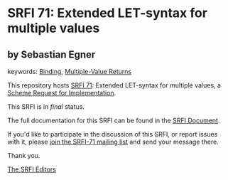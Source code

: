 * SRFI 71: Extended LET-syntax for multiple values

** by Sebastian Egner



keywords: [[https://srfi.schemers.org/?keywords=binding][Binding]], [[https://srfi.schemers.org/?keywords=multiple-value-returns][Multiple-Value Returns]]

This repository hosts [[https://srfi.schemers.org/srfi-71/][SRFI 71]]: Extended LET-syntax for multiple values, a [[https://srfi.schemers.org/][Scheme Request for Implementation]].

This SRFI is in /final/ status.

The full documentation for this SRFI can be found in the [[https://srfi.schemers.org/srfi-71/srfi-71.html][SRFI Document]].

If you'd like to participate in the discussion of this SRFI, or report issues with it, please [[https://srfi.schemers.org/srfi-71/][join the SRFI-71 mailing list]] and send your message there.

Thank you.


[[mailto:srfi-editors@srfi.schemers.org][The SRFI Editors]]
